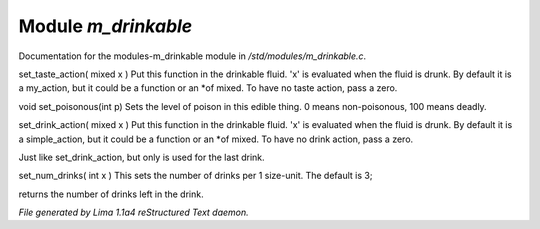 Module *m_drinkable*
*********************

Documentation for the modules-m_drinkable module in */std/modules/m_drinkable.c*.

.. c:function:: void set_taste_action(mixed x)

set_taste_action( mixed x )
Put this function in the drinkable
fluid.  'x' is evaluated when the
fluid is drunk.  By default it is
a my_action, but it could be a
function or an *of mixed.
To have no taste action, pass a
zero.


.. c:function:: void set_poisonous(int p)

void set_poisonous(int p)
Sets the level of poison in this edible thing.
0 means non-poisonous, 100 means deadly.


.. c:function:: void set_drink_action(mixed action)

set_drink_action( mixed x )
Put this function in the drinkable
fluid.  'x' is evaluated when the
fluid is drunk.  By default it is
a simple_action, but it could be a
function or an *of mixed.
To have no drink action, pass a
zero.


.. c:function:: void set_last_drink_action(mixed action)

Just like set_drink_action, but only is used for the last drink.


.. c:function:: void set_num_drinks(int x)

set_num_drinks( int x )
This sets the number of drinks per 1 size-unit.
The default is 3;


.. c:function:: int query_num_drinks()

returns the number of drinks left in the drink.



*File generated by Lima 1.1a4 reStructured Text daemon.*
